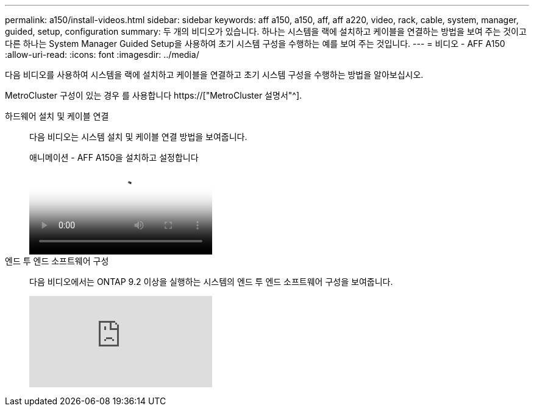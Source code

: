 ---
permalink: a150/install-videos.html 
sidebar: sidebar 
keywords: aff a150, a150, aff, aff a220, video, rack, cable, system, manager, guided, setup, configuration 
summary: 두 개의 비디오가 있습니다. 하나는 시스템을 랙에 설치하고 케이블을 연결하는 방법을 보여 주는 것이고 다른 하나는 System Manager Guided Setup을 사용하여 초기 시스템 구성을 수행하는 예를 보여 주는 것입니다. 
---
= 비디오 - AFF A150
:allow-uri-read: 
:icons: font
:imagesdir: ../media/


다음 비디오를 사용하여 시스템을 랙에 설치하고 케이블을 연결하고 초기 시스템 구성을 수행하는 방법을 알아보십시오.

MetroCluster 구성이 있는 경우 를 사용합니다 https://["MetroCluster 설명서"^].

하드웨어 설치 및 케이블 연결::
+
--
다음 비디오는 시스템 설치 및 케이블 연결 방법을 보여줍니다.

.애니메이션 - AFF A150을 설치하고 설정합니다
video::561d941a-f387-4eb9-a10a-afb30029eb36[panopto]
--
엔드 투 엔드 소프트웨어 구성::
+
--
다음 비디오에서는 ONTAP 9.2 이상을 실행하는 시스템의 엔드 투 엔드 소프트웨어 구성을 보여줍니다.

video::WAE0afWhj1c?[youtube]
--

